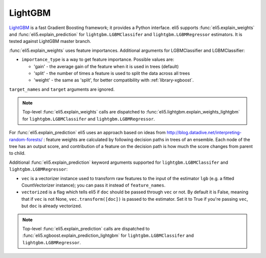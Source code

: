 .. _library-lightgbm:

LightGBM
========

LightGBM_ is a fast Gradient Boosting framework; it provides a Python
interface. eli5 supports :func:`eli5.explain_weights`
and :func:`eli5.explain_prediction` for ``lightgbm.LGBMClassifer``
and ``lightgbm.LGBMRegressor`` estimators. It is tested against LightGBM
master branch.

.. _LightGBM: https://github.com/Microsoft/LightGBM

:func:`eli5.explain_weights` uses feature importances. Additional
arguments for LGBMClassifier and LGBMClassifier:

* ``importance_type`` is a way to get feature importance. Possible values are:

  - 'gain' - the average gain of the feature when it is used in trees
    (default)
  - 'split' - the number of times a feature is used to split the data
    across all trees
  - 'weight' - the same as 'split', for better compatibility with
    :ref:`library-xgboost`.

``target_names`` and ``target`` arguments are ignored.

.. note::
    Top-level :func:`eli5.explain_weights` calls are dispatched
    to :func:`eli5.lightgbm.explain_weights_lightgbm` for
    ``lightgbm.LGBMClassifer`` and ``lightgbm.LGBMRegressor``.

For :func:`eli5.explain_prediction` eli5 uses an approach based on ideas from
http://blog.datadive.net/interpreting-random-forests/ :
feature weights are calculated by following decision paths in trees
of an ensemble. Each node of the tree has an output score, and
contribution of a feature on the decision path is how much the score changes
from parent to child.

Additional :func:`eli5.explain_prediction` keyword arguments supported
for ``lightgbm.LGBMClassifer`` and ``lightgbm.LGBMRegressor``:

* ``vec`` is a vectorizer instance used to transform
  raw features to the input of the estimator ``lgb``
  (e.g. a fitted CountVectorizer instance); you can pass it
  instead of ``feature_names``.

* ``vectorized`` is a flag which tells eli5 if ``doc`` should be
  passed through ``vec`` or not. By default it is False, meaning that
  if ``vec`` is not None, ``vec.transform([doc])`` is passed to the
  estimator. Set it to True if you're passing ``vec``,
  but ``doc`` is already vectorized.

.. note::
    Top-level :func:`eli5.explain_prediction` calls are dispatched
    to :func:`eli5.xgboost.explain_prediction_lightgbm` for
    ``lightgbm.LGBMClassifer`` and ``lightgbm.LGBMRegressor``.

